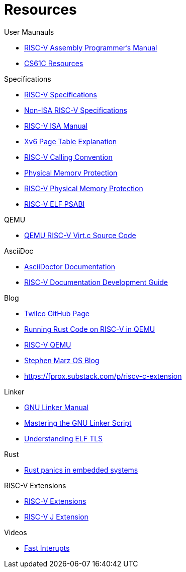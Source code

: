 = Resources

.User Maunauls
* https://github.com/riscv-non-isa/riscv-asm-manual/blob/main/riscv-asm.md[RISC-V Assembly Programmer's Manual]
* https://inst.eecs.berkeley.edu/~cs61c/su21/resources/[CS61C Resources]

.Specifications
* https://riscv.org/technical/specifications/[RISC-V Specifications]
* https://github.com/riscv-non-isa[Non-ISA RISC-V Specifications]
* https://github.com/riscv/riscv-isa-manual/blob/main/src/[RISC-V ISA Manual]
* https://clownote.github.io/2021/03/06/xv6/Xv6-page-table/[Xv6 Page Table Explanation]
* https://riscv.org/wp-content/uploads/2015/01/riscv-calling.html[RISC-V Calling Convention]
* https://riscv.org/blog/2024/03/adding-physical-memory-protection-to-the-veer-el2-risc-v-core-2/[Physical Memory Protection]
* https://naizhengtan.github.io/23fall/docs/lab4/pmp.pdf[RISC-V Physical Memory Protection]
* https://github.com/riscv-non-isa/riscv-elf-psabi-doc/blob/master/riscv-elf.adoc[RISC-V ELF PSABI]

.QEMU
* https://github.com/qemu/qemu/blob/master/hw/riscv/virt.c#L70[QEMU RISC-V Virt.c Source Code]

.AsciiDoc
* https://docs.asciidoctor.org/asciidoc/latest/[AsciiDoctor Documentation]
* https://github.com/riscv/docs-dev-guide[RISC-V Documentation Development Guide]

.Blog
* https://twilco.github.io/[Twilco GitHub Page]
* https://www.meyerzinn.tech/posts/2023/03/05/running-rust-code-on-risc-v-in-qemu/[Running Rust Code on RISC-V in QEMU]
* https://www.petrside.gr/posts/riscv-qemu/[RISC-V QEMU]
* https://osblog.stephenmarz.com/ch1.html[Stephen Marz OS Blog]
* https://fprox.substack.com/p/riscv-c-extension

.Linker
* https://ftp.gnu.org/old-gnu/Manuals/ld-2.9.1/html_chapter/ld_3.html[GNU Linker Manual]
* https://allthingsembedded.com/post/2020-04-11-mastering-the-gnu-linker-script/[Mastering the GNU Linker Script]
* https://0x04.net/doc/elf/tls.pdf[Understanding ELF TLS]

.Rust
* https://github.com/rust-embedded/wg/issues/551[Rust panics in embedded systems]

.RISC-V Extensions
* https://research.redhat.com/blog/article/risc-v-extensions-whats-available-and-how-to-find-it/[RISC-V Extensions]
* https://github.com/riscv/riscv-j-extension[RISC-V J Extension]

.Videos
* https://www.youtube.com/watch?v=QFPQ_kTsbtw[Fast Interupts]
